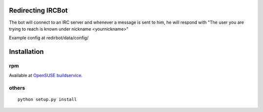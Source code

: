Redirecting IRCBot
===================

The bot will connect to an IRC server and whenever a message is sent to him, he
will respond with "The user you are trying to reach is known under nickname
<yournickname>"

Example config at redirbot/data/config/

Installation
============

rpm
----
Available at `OpenSUSE buildservice <https://build.opensuse.org/package/show?package=python-redirbot&project=home%3Ayac>`_.

others
-------
::

    python setup.py install
